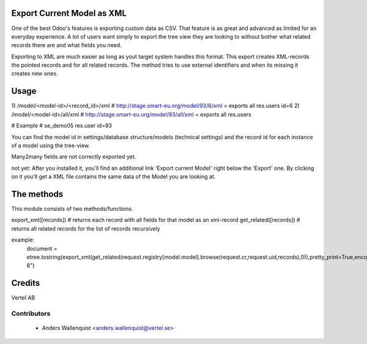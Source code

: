 .. image:: https://img.shields.io/badge/licence-AGPL--3-blue.svg
    :alt: License

Export Current Model as XML
===========================

One of the best Odoo's features is exporting custom data as CSV. That 
feature is as great and advanced as limited for an everyday experience.
A lot of users want simply to export the tree view they are looking to
without bother what related records there are and what fields you need.

Exporting to XML are much easier as long as yout target system handles this
format. This export creates XML-records the pointed records and for all related 
records. The method tries to use external identifiers and when its missing it 
creates new ones.


Usage
=====

1) /model/<model-id>/<record_id>/xml
# http://stage.smart-eu.org/model/93/6/xml = exports all res.users id=6
2) /model/<model-id>/all/xml
# http://stage.smart-eu.org/model/93/all/xml = exports all res.users

# Example
# se_demo05 res.user id=93

You can find the model id in settings/database structure/models (technical settings)
and the record id for each instance of a model using the tree-view.

Many2many fields are not correctly exported yet.

not yet:
After you installed it, you'll find an additional link 'Export current Model'
right below the 'Export' one. By clicking on it you'll get a XML file contains
the same data of the Model you are looking at.

The methods
===========

This module consists of two methods/functions. 

export_xml([records])  # returns each record with all fields for that model as an xml-record
get_related([records]) # returns all related records for the list of records recursively

example:
    document = etree.tostring(export_xml(get_related(request.registry[model.model].browse(request.cr,request.uid,records),0)),pretty_print=True,encoding="utf-8")


Credits
=======

Vertel AB

Contributors
------------

 * Anders Wallenquist <anders.wallenquist@vertel.se>
